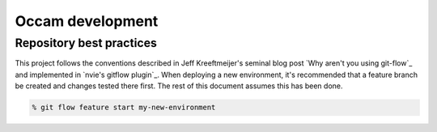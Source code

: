=================
Occam development
=================

Repository best practices
=========================

This project follows the conventions described in Jeff Kreeftmeijer's seminal 
blog post `Why aren't you using git-flow`_ and implemented in 
`nvie's gitflow plugin`_. When deploying a new environment, it's recommended
that a feature branch be created and changes tested there first. The rest of
this document assumes this has been done.

.. code:: bash

    % git flow feature start my-new-environment
